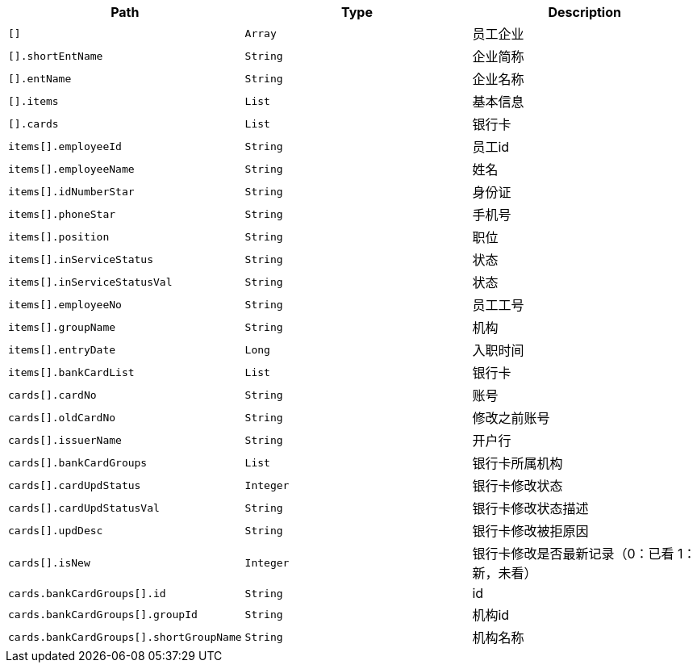 |===
|Path|Type|Description

|`+[]+`
|`+Array+`
|员工企业

|`+[].shortEntName+`
|`+String+`
|企业简称

|`+[].entName+`
|`+String+`
|企业名称

|`+[].items+`
|`+List+`
|基本信息

|`+[].cards+`
|`+List+`
|银行卡

|`+items[].employeeId+`
|`+String+`
|员工id

|`+items[].employeeName+`
|`+String+`
|姓名

|`+items[].idNumberStar+`
|`+String+`
|身份证

|`+items[].phoneStar+`
|`+String+`
|手机号

|`+items[].position+`
|`+String+`
|职位

|`+items[].inServiceStatus+`
|`+String+`
|状态

|`+items[].inServiceStatusVal+`
|`+String+`
|状态

|`+items[].employeeNo+`
|`+String+`
|员工工号

|`+items[].groupName+`
|`+String+`
|机构

|`+items[].entryDate+`
|`+Long+`
|入职时间

|`+items[].bankCardList+`
|`+List+`
|银行卡

|`+cards[].cardNo+`
|`+String+`
|账号

|`+cards[].oldCardNo+`
|`+String+`
|修改之前账号

|`+cards[].issuerName+`
|`+String+`
|开户行

|`+cards[].bankCardGroups+`
|`+List+`
|银行卡所属机构

|`+cards[].cardUpdStatus+`
|`+Integer+`
|银行卡修改状态

|`+cards[].cardUpdStatusVal+`
|`+String+`
|银行卡修改状态描述

|`+cards[].updDesc+`
|`+String+`
|银行卡修改被拒原因

|`+cards[].isNew+`
|`+Integer+`
|银行卡修改是否最新记录（0：已看 1：新，未看）

|`+cards.bankCardGroups[].id+`
|`+String+`
|id

|`+cards.bankCardGroups[].groupId+`
|`+String+`
|机构id

|`+cards.bankCardGroups[].shortGroupName+`
|`+String+`
|机构名称

|===